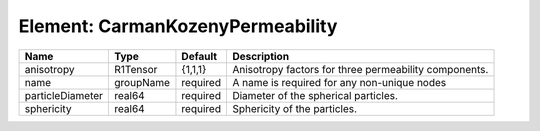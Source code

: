 Element: CarmanKozenyPermeability
=================================

================ ========= ======== ===================================================== 
Name             Type      Default  Description                                           
================ ========= ======== ===================================================== 
anisotropy       R1Tensor  {1,1,1}  Anisotropy factors for three permeability components. 
name             groupName required A name is required for any non-unique nodes           
particleDiameter real64    required Diameter of the spherical particles.                  
sphericity       real64    required Sphericity of the particles.                          
================ ========= ======== ===================================================== 



